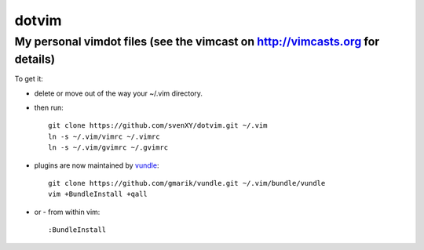 ==========
dotvim
==========
My personal vimdot files (see the vimcast on http://vimcasts.org for details)
---------------------------------------------------------------------

To get it:

- delete or move out of the way your  ~/.vim directory.
- then run::
  
    git clone https://github.com/svenXY/dotvim.git ~/.vim
    ln -s ~/.vim/vimrc ~/.vimrc
    ln -s ~/.vim/gvimrc ~/.gvimrc

- plugins are now maintained by vundle_::

    git clone https://github.com/gmarik/vundle.git ~/.vim/bundle/vundle
    vim +BundleInstall +qall

- or - from within vim::

    :BundleInstall

.. _vundle: https://github.com/gmarik/vundle
